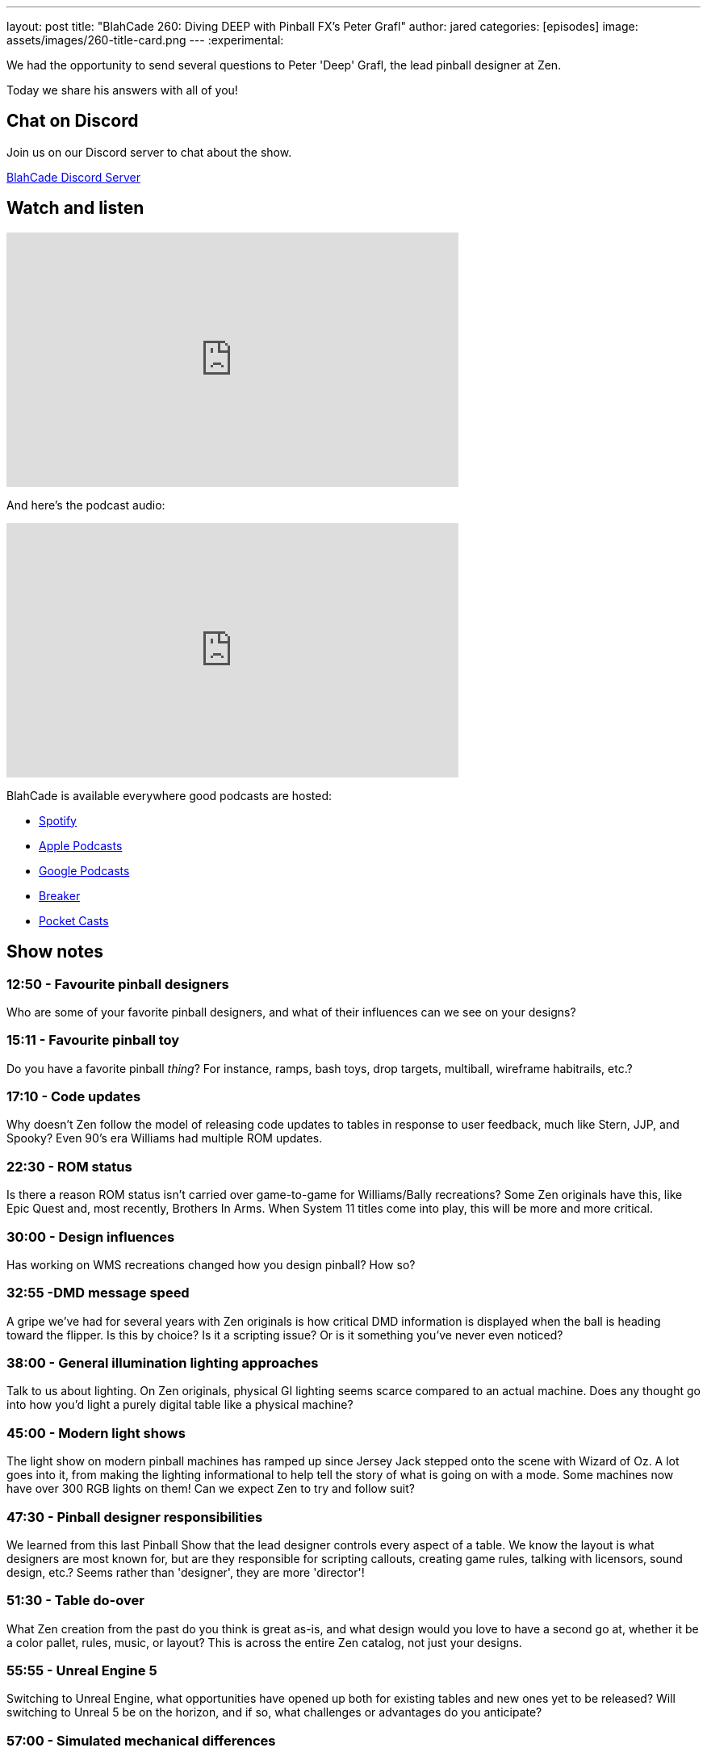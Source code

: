 ---
layout: post
title:  "BlahCade 260: Diving DEEP with Pinball FX's Peter Grafl"
author: jared
categories: [episodes]
image: assets/images/260-title-card.png
---
:experimental:

We had the opportunity to send several questions to Peter 'Deep' Grafl, the lead pinball designer at Zen. 

Today we share his answers with all of you!

== Chat on Discord

Join us on our Discord server to chat about the show.

https://discord.gg/c6HmDcQhpq[BlahCade Discord Server]

== Watch and listen

video::i8j0eAidfJc[youtube, width=560, height=315]

And here's the podcast audio:

++++
<iframe src="https://podcasters.spotify.com/pod/show/blahcade-pinball-podcast/embed/episodes/Diving-DEEP-with-Pinball-FXs-Peter-Grafl-e2476nn" height="315px" width="560px" frameborder="0" scrolling="no"></iframe>
++++

BlahCade is available everywhere good podcasts are hosted:

* https://open.spotify.com/show/0Kw9Ccr7adJdDsF4mBQqSu[Spotify]

* https://podcasts.apple.com/us/podcast/blahcade-podcast/id1039748922?uo=4[Apple Podcasts]

* https://podcasts.google.com/feed/aHR0cHM6Ly9zaG91dGVuZ2luZS5jb20vQmxhaENhZGVQb2RjYXN0LnhtbA?sa=X&ved=0CAMQ4aUDahgKEwjYtqi8sIX1AhUAAAAAHQAAAAAQlgI[Google Podcasts]

* https://www.breaker.audio/blahcade-podcast[Breaker]

* https://pca.st/jilmqg24[Pocket Casts]

== Show notes

=== 12:50 - Favourite pinball designers

Who are some of your favorite pinball designers, and what of their influences can we see on your designs?

=== 15:11 - Favourite pinball toy

Do you have a favorite pinball _thing_? 
For instance, ramps, bash toys, drop targets, multiball, wireframe habitrails, etc.?

=== 17:10 - Code updates

Why doesn't Zen follow the model of releasing code updates to tables in response to user feedback, much like Stern, JJP, and Spooky? Even 90's era Williams had multiple ROM updates.

=== 22:30 - ROM status

Is there a reason ROM status isn't carried over game-to-game for Williams/Bally recreations? 
Some Zen originals have this, like Epic Quest and, most recently, Brothers In Arms. 
When System 11 titles come into play, this will be more and more critical. 

=== 30:00 - Design influences

Has working on WMS recreations changed how you design pinball? 
How so?

=== 32:55 -DMD message speed

A gripe we've had for several years with Zen originals is how critical DMD information is displayed when the ball is heading toward the flipper. 
Is this by choice? 
Is it a scripting issue? 
Or is it something you've never even noticed?

=== 38:00 - General illumination lighting approaches

Talk to us about lighting. 
On Zen originals, physical GI lighting seems scarce compared to an actual machine. 
Does any thought go into how you'd light a purely digital table like a physical machine? 

=== 45:00 -  Modern light shows

The light show on modern pinball machines has ramped up since Jersey Jack stepped onto the scene with Wizard of Oz. 
A lot goes into it, from making the lighting informational to help tell the story of what is going on with a mode. 
Some machines now have over 300 RGB lights on them! 
Can we expect Zen to try and follow suit?

=== 47:30 - Pinball designer responsibilities

We learned from this last Pinball Show that the lead designer controls every aspect of a table. 
We know the layout is what designers are most known for, but are they responsible for scripting callouts, creating game rules, talking with licensors, sound design, etc.? 
Seems rather than 'designer', they are more 'director'!

=== 51:30 - Table do-over

What Zen creation from the past do you think is great as-is, and what design would you love to have a second go at, whether it be a color pallet, rules, music, or layout? 
This is across the entire Zen catalog, not just your designs.

=== 55:55 - Unreal Engine 5

Switching to Unreal Engine, what opportunities have opened up both for existing tables and new ones yet to be released? 
Will switching to Unreal 5 be on the horizon, and if so, what challenges or advantages do you anticipate?

=== 57:00 - Simulated mechanical differences

Different eras of machines have different mechanics. 
Flippers from an early 80s Bally are nothing like a modern Stern.
Depending on the machine, springs on plungers have different tensile strengths (such as Twilight Zone's soft spring). 
Do you use different physics on table parts to accurately simulate how a machine plays? 
Or do you have one size fits all table parts you've modeled?

=== 1:03:00 - Cabinet interfaces for accessories

Do you think about how pinball cabinet accessories like rumble motors, solenoids, backglass interaction, and the like might need to be considered?

=== 1:04:00 - Dual-flipper buttons

Zen has avoided dual flipper buttons in all their titles to date.
Even so, we know that certain titles like _The Shadow_ or _Black Knight_ demand it. 
Has this been a discussion point?

Also, why can't we remap buttons on controllers in any way we want, unlike the set controller options offered?

== Thanks for listening

Thanks for watching or listening to this episode: we hope you enjoyed it.

If you liked the episode, please consider leaving a review about the show on https://podcasts.apple.com/au/podcast/blahcade-podcast/id1039748922[Apple Podcasts^]. 
Reviews matter, and we appreciate the time you invest in writing them.

If you want to https://www.blahcadepinball.com/support-the-show.html[Say thanks^] for this episode, click the link to learn how to help the show.

To make your digital pinball cabinet look amazing, why not use our https://www.blahcadepinball.com/backglass.html[Cabinet backbox art^] for your build?